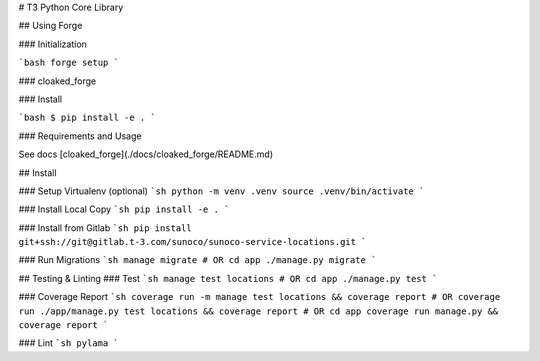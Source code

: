 # T3 Python Core Library

## Using Forge

### Initialization

```bash
forge setup
```

### cloaked_forge

### Install

```bash
$ pip install -e .
```

### Requirements and Usage

See docs [cloaked_forge](./docs/cloaked_forge/README.md)

## Install

### Setup Virtualenv (optional)
```sh
python -m venv .venv
source .venv/bin/activate
```

### Install Local Copy
```sh
pip install -e .
```

### Install from Gitlab
```sh
pip install git+ssh://git@gitlab.t-3.com/sunoco/sunoco-service-locations.git
```

### Run Migrations
```sh
manage migrate
# OR
cd app
./manage.py migrate
```

## Testing & Linting
### Test
```sh
manage test locations
# OR
cd app
./manage.py test
```

### Coverage Report
```sh
coverage run -m manage test locations && coverage report
# OR
coverage run ./app/manage.py test locations && coverage report
# OR
cd app
coverage run manage.py && coverage report
```

### Lint
```sh
pylama
```


